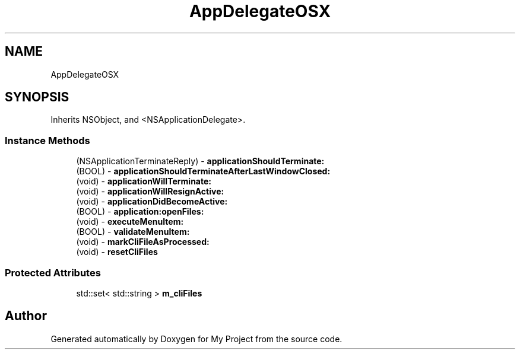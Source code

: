 .TH "AppDelegateOSX" 3 "Wed Feb 1 2023" "Version Version 0.0" "My Project" \" -*- nroff -*-
.ad l
.nh
.SH NAME
AppDelegateOSX
.SH SYNOPSIS
.br
.PP
.PP
Inherits NSObject, and <NSApplicationDelegate>\&.
.SS "Instance Methods"

.in +1c
.ti -1c
.RI "(NSApplicationTerminateReply) \- \fBapplicationShouldTerminate:\fP"
.br
.ti -1c
.RI "(BOOL) \- \fBapplicationShouldTerminateAfterLastWindowClosed:\fP"
.br
.ti -1c
.RI "(void) \- \fBapplicationWillTerminate:\fP"
.br
.ti -1c
.RI "(void) \- \fBapplicationWillResignActive:\fP"
.br
.ti -1c
.RI "(void) \- \fBapplicationDidBecomeActive:\fP"
.br
.ti -1c
.RI "(BOOL) \- \fBapplication:openFiles:\fP"
.br
.ti -1c
.RI "(void) \- \fBexecuteMenuItem:\fP"
.br
.ti -1c
.RI "(BOOL) \- \fBvalidateMenuItem:\fP"
.br
.ti -1c
.RI "(void) \- \fBmarkCliFileAsProcessed:\fP"
.br
.ti -1c
.RI "(void) \- \fBresetCliFiles\fP"
.br
.in -1c
.SS "Protected Attributes"

.in +1c
.ti -1c
.RI "std::set< std::string > \fBm_cliFiles\fP"
.br
.in -1c

.SH "Author"
.PP 
Generated automatically by Doxygen for My Project from the source code\&.
